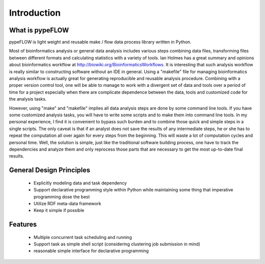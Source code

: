 ============
Introduction
============


What is pypeFLOW
================

pypeFLOW is light weight and reusable make / flow data process
library written in Python.

Most of bioinformatics analysis or general data analysis
includes various steps combining data files, transforming
files between different formats and calculating statistics
with a variety of tools. Ian Holmes has a great summary and
opinions about bioinformatics workflow at
http://biowiki.org/BioinformaticsWorkflows.  It is
interesting that such analysis workflow is really similar to
constructing software without an IDE in general.  Using a
"makefile" file for managing bioinformatics analysis
workflow is actually great for generating reproducible and
reusable analysis procedure.  Combining with a proper
version control tool, one will be able to manage to work
with a divergent set of data and tools over a period of time
for a project especially when there are complicate
dependence between the data, tools and customized code
for the analysis tasks.

However, using "make" and "makefile" implies all data
analysis steps are done by some command line tools. If you
have some customized analysis tasks, you will have to write
some scripts and to make them into command line tools.  In
my personal experience, I find it is convenient to bypass
such burden and to combine those quick and simple steps in a
single scripts. The only caveat is that if an analyst does
not save the results of any intermediate steps, he or she
has to repeat the computation all over again for every steps
from the beginning. This will waste a lot of computation
cycles and personal time.  Well, the solution is simple,
just like the traditional software building process, one
have to track the dependencies and analyze them and only
reprocess those parts that are necessary to get the most
up-to-date final results.

General Design Principles
=========================

    - Explicitly modeling data and task dependency
    - Support declarative programming style within Python while
      maintaining some thing that imperative programming dose the
      best
    - Utilize RDF meta-data framework
    - Keep it simple if possible

Features
========

    - Multiple concurrent task scheduling and running
    - Support task as simple shell script (considering clustering
      job submission in mind)
    - reasonable simple interface for declarative programming

